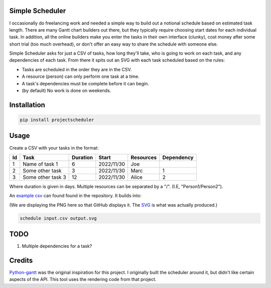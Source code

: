 Simple Scheduler
================
I occasionally do freelancing work and needed a simple way to build
out a notional schedule based on estimated task length. There are many
Gantt chart builders out there, but they typically require choosing
start dates for each individual task. In addition, all the online builders
make you enter the tasks in their own interface (clunky), cost money after
some short trial (too much overhead), or don't offer an easy way to share
the schedule with someone else.

Simple Scheduler asks for just a CSV of tasks, how long they'll take,
who is going to work on each task, and any dependencies of each task.
From there it spits out an SVG with each task scheduled based on the rules:

- Tasks are scheduled in the order they are in the CSV.
- A resource (person) can only perform one task at a time.
- A task's dependencies must be complete before it can begin.
- (by default) No work is done on weekends.

Installation
============

.. code:: shell

   pip install projectscheduler

Usage
=====

Create a CSV with your tasks in the format:

==== ===================  ======== ============ ========== =========================
Id   Task                 Duration Start        Resources  Dependency
==== ===================  ======== ============ ========== =========================
1    Name of task 1       6        2022/11/30   Joe
2    Some other task      3        2022/11/30   Marc       1
3    Some other task 3    12       2022/11/30   Alice      2
==== ===================  ======== ============ ========== =========================

Where duration is given in days. Multiple resources can be separated by a "/". (I.E, "Person1/Person2").

An `example csv`_ can found found in the repository. It builds into:

.. image:: ./example/example.png
        :alt: Example output
        :width: 100%
        :align: center

(We are displaying the PNG here so that GitHub displays it. The SVG_ is what was actually produced.)

.. _SVG: ./example/example.svg
.. _example csv: ./example/example.csv

.. code:: shell

   schedule input.csv output.svg

TODO
====
1. Multiple dependencies for a task?

Credits
=======
Python-gantt_ was the original inspiration for this project. I originally built the scheduler around it,
but didn't like certain aspects of the API. This tool uses the rendering
code from that project.

.. _Python-gantt: http://xael.org/pages/python-gantt-en.html
